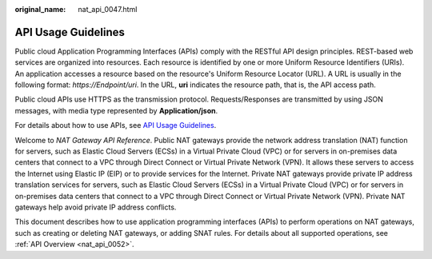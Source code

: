 :original_name: nat_api_0047.html

.. _nat_api_0047:

API Usage Guidelines
====================

Public cloud Application Programming Interfaces (APIs) comply with the RESTful API design principles. REST-based web services are organized into resources. Each resource is identified by one or more Uniform Resource Identifiers (URIs). An application accesses a resource based on the resource's Uniform Resource Locator (URL). A URL is usually in the following format: *https://Endpoint/uri*. In the URL, **uri** indicates the resource path, that is, the API access path.

Public cloud APIs use HTTPS as the transmission protocol. Requests/Responses are transmitted by using JSON messages, with media type represented by **Application/json**.

For details about how to use APIs, see `API Usage Guidelines <https://docs.otc.t-systems.com/en-us/api/apiug/apig-en-api-180328001.html?tag=API%20Documents>`__.

Welcome to *NAT Gateway API Reference*. Public NAT gateways provide the network address translation (NAT) function for servers, such as Elastic Cloud Servers (ECSs) in a Virtual Private Cloud (VPC) or for servers in on-premises data centers that connect to a VPC through Direct Connect or Virtual Private Network (VPN). It allows these servers to access the Internet using Elastic IP (EIP) or to provide services for the Internet. Private NAT gateways provide private IP address translation services for servers, such as Elastic Cloud Servers (ECSs) in a Virtual Private Cloud (VPC) or for servers in on-premises data centers that connect to a VPC through Direct Connect or Virtual Private Network (VPN). Private NAT gateways help avoid private IP address conflicts.

This document describes how to use application programming interfaces (APIs) to perform operations on NAT gateways, such as creating or deleting NAT gateways, or adding SNAT rules. For details about all supported operations, see :ref:`API Overview <nat_api_0052>`.
